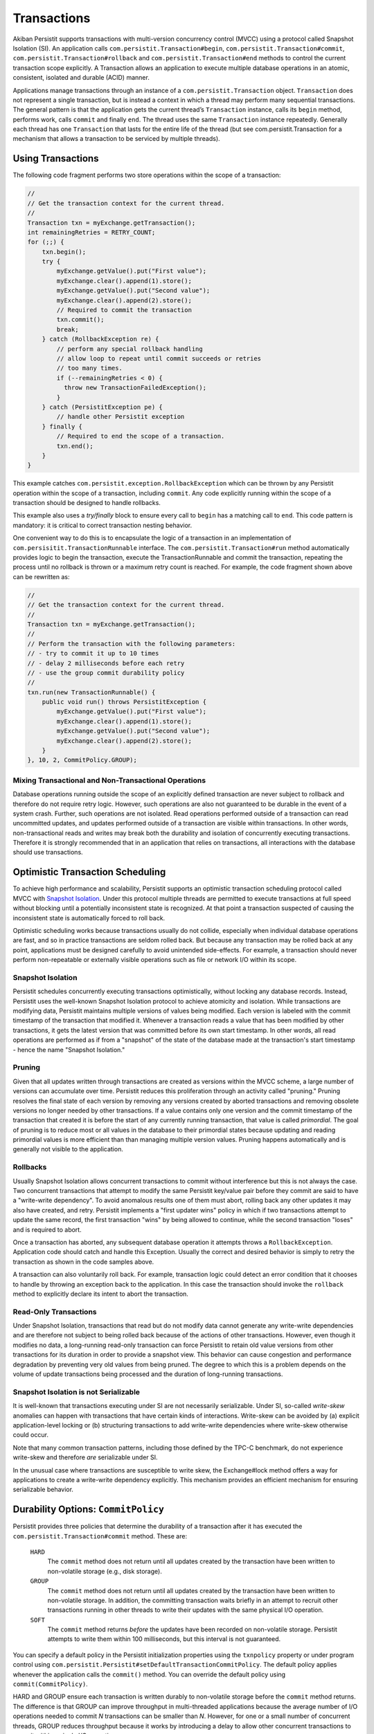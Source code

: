 .. _Transactions:

Transactions
============

Akiban Persistit supports transactions with multi-version concurrency control (MVCC) using a protocol called Snapshot Isolation (SI). An application calls ``com.persistit.Transaction#begin``, ``com.persistit.Transaction#commit``, ``com.persistit.Transaction#rollback`` and ``com.persistit.Transaction#end`` methods to control the current transaction scope explicitly.  A Transaction allows an application to execute multiple database operations in an atomic, consistent, isolated and durable (ACID) manner.

Applications manage transactions through an instance of a ``com.persistit.Transaction`` object. ``Transaction`` does not represent a single transaction, but is instead a context in which a thread may perform many sequential transactions. The general pattern is that the application gets the current thread’s ``Transaction`` instance, calls its ``begin`` method, performs work, calls ``commit`` and finally ``end``.  The thread uses the same ``Transaction`` instance repeatedly. Generally each thread has one ``Transaction`` that lasts for the entire life of the thread (but see com.persistit.Transaction for a mechanism that allows a transaction to be serviced by multiple threads). 

Using Transactions
------------------

The following code fragment performs two store operations within the scope of a transaction:

.. code-block:: java

  //
  // Get the transaction context for the current thread.
  //
  Transaction txn = myExchange.getTransaction();
  int remainingRetries = RETRY_COUNT;
  for (;;) {
      txn.begin();
      try {
          myExchange.getValue().put("First value");
          myExchange.clear().append(1).store();
          myExchange.getValue().put("Second value");
          myExchange.clear().append(2).store();
          // Required to commit the transaction
          txn.commit();
          break;
      } catch (RollbackException re) {
          // perform any special rollback handling
          // allow loop to repeat until commit succeeds or retries
          // too many times.
          if (--remainingRetries < 0) {
            throw new TransactionFailedException();
          }
      } catch (PersistitException pe) {
          // handle other Persistit exception
      } finally {
          // Required to end the scope of a transaction.
          txn.end();
      }
  }

This example catches ``com.persistit.exception.RollbackException`` which can be thrown by any Persistit operation within the scope of a transaction, including ``commit``. Any code explicitly running within the scope of a transaction should be designed to handle rollbacks.

This example also uses a *try/finally* block to ensure every call to ``begin`` has a matching call to ``end``. This code pattern is mandatory: it is critical to correct transaction nesting behavior.

One convenient way to do this is to encapsulate the logic of a transaction in an implementation of ``com.persisitit.TransactionRunnable`` interface. The ``com.persistit.Transaction#run`` method automatically provides logic to begin the transaction, execute the TransactionRunnable and commit the transaction, repeating the process until no rollback is thrown or a maximum retry count is reached. For example, the code fragment shown above can be rewritten as:

.. code-block:: java

  //
  // Get the transaction context for the current thread.
  //
  Transaction txn = myExchange.getTransaction();
  //
  // Perform the transaction with the following parameters:
  // - try to commit it up to 10 times
  // - delay 2 milliseconds before each retry
  // - use the group commit durability policy
  //
  txn.run(new TransactionRunnable() {
      public void run() throws PersistitException {
          myExchange.getValue().put("First value");
          myExchange.clear().append(1).store();
          myExchange.getValue().put("Second value");
          myExchange.clear().append(2).store();
      }
  }, 10, 2, CommitPolicy.GROUP);

Mixing Transactional and Non-Transactional Operations
^^^^^^^^^^^^^^^^^^^^^^^^^^^^^^^^^^^^^^^^^^^^^^^^^^^^^

Database operations running outside the scope of an explicitly defined transaction are never subject to rollback and therefore do not require retry logic. However, such operations are also not guaranteed to be durable in the event of a system crash. Further, such operations are not isolated. Read operations performed outside of a transaction can read uncommitted updates, and updates performed outside of a transaction are visible within transactions. In other words, non-transactional reads and writes may break both the durability and isolation of concurrently executing transactions.  Therefore it is strongly recommended that in an application that relies on transactions, all interactions with the database should use transactions. 

Optimistic Transaction Scheduling
---------------------------------

To achieve high performance and scalability, Persistit supports an optimistic transaction scheduling protocol called MVCC with `Snapshot Isolation <http://wikipedia.org/wiki/Snapshot_isolation>`_. Under this protocol multiple threads are permitted to execute transactions at full speed without blocking until a potentially inconsistent state is recognized. At that point a transaction suspected of causing the inconsistent state is automatically forced to roll back.

Optimistic scheduling works because transactions usually do not collide, especially when individual database operations are fast, and so in practice transactions are seldom rolled back. But because any transaction may be rolled back at any point, applications must be designed carefully to avoid unintended side-effects. For example, a transaction should never perform non-repeatable or externally visible operations such as file or network I/O within its scope.

Snapshot Isolation
^^^^^^^^^^^^^^^^^^

Persistit schedules concurrently executing transactions optimistically, without locking any database records. Instead, Persistit uses the well-known Snapshot Isolation protocol to achieve atomicity and isolation. While transactions are modifying data, Persistit maintains multiple versions of values being modified. Each version is labeled with the commit timestamp of the transaction that modified it. Whenever a transaction reads a value that has been modified by other transactions, it gets the latest version that was committed before its own start timestamp. In other words, all read operations are performed as if from a "snapshot" of the state of the database made at the transaction's start timestamp - hence the name "Snapshot Isolation."

.. _Pruning:

Pruning 
^^^^^^^

Given that all updates written through transactions are created as versions within the MVCC scheme, a large number of versions can accumulate over time. Persistit reduces this proliferation through an activity called "pruning." Pruning resolves the final state of each version by removing any versions created by aborted transactions and removing obsolete versions no longer needed by other transactions. If a value contains only one version and the commit timestamp of the transaction that created it is before the start of any currently running transaction, that value is called *primordial*. The goal of pruning is to reduce most or all values in the database to their primordial states because updating and reading primordial values is more efficient than than managing multiple version values. Pruning happens automatically and is generally not visible to the application.

Rollbacks
^^^^^^^^^

Usually Snapshot Isolation allows concurrent transactions to commit without interference but this is not always the case. Two concurrent transactions that attempt to modify the same Persistit key/value pair before they commit are said to have a "write-write dependency". To avoid anomalous results one of them must abort, rolling back any other updates it may also have created, and retry. Persistit implements a "first updater wins" policy in which if two transactions attempt to update the same record, the first transaction "wins" by being allowed to continue, while the second transaction "loses" and is required to abort.

Once a transaction has aborted, any subsequent database operation it attempts throws a ``RollbackException``. Application code should catch and handle this Exception. Usually the correct and desired behavior is simply to retry the transaction as shown in the code samples above.

A transaction can also voluntarily roll back. For example, transaction logic could detect an error condition that it chooses to handle by throwing an exception back to the application. In this case the transaction should invoke the ``rollback`` method to explicitly declare its intent to abort the transaction.

Read-Only Transactions
^^^^^^^^^^^^^^^^^^^^^^
 
Under Snapshot Isolation, transactions that read but do not modify data cannot generate any write-write dependencies and are therefore not subject to  being rolled back because of the actions of other transactions. However, even though it modifies no data, a long-running read-only transaction can force Persistit to retain old value versions from other transactions for its duration in order to provide a snapshot view. This behavior can cause congestion and performance degradation by preventing very old values from being pruned. The degree to which this is a problem depends on the volume of update transactions being processed and the duration of long-running transactions.

Snapshot Isolation is not Serializable
^^^^^^^^^^^^^^^^^^^^^^^^^^^^^^^^^^^^^^

It is well-known that transactions executing under SI are not necessarily serializable. Under SI, so-called *write-skew* anomalies can happen with transactions that have certain kinds of interactions.  Write-skew can be avoided by (a) explicit application-level locking or (b) structuring transactions to add write-write dependencies where write-skew otherwise could occur.

Note that many common transaction patterns, including those defined by the TPC-C benchmark, do not experience write-skew and therefore *are* serializable under SI.

In the unusual case where transactions are susceptible to write skew, the Exchange#lock method offers a way for applications to create a write-write dependency explicitly. This mechanism provides an efficient mechanism for ensuring serializable behavior.

Durability Options: ``CommitPolicy``
------------------------------------

Persistit provides three policies that determine the durability of a transaction after it has executed the ``com.persistit.Transaction#commit`` method. These are:

  ``HARD``
      The ``commit`` method does not return until all updates created by the transaction have been written to non-volatile storage (e.g., disk storage).
  ``GROUP``
      The ``commit`` method does not return until all updates created by the transaction have been written to non-volatile storage. In addition, the committing 
      transaction waits briefly in an attempt to recruit other transactions running in other threads to write their updates with the same physical I/O operation.
  ``SOFT``
      The ``commit`` method returns *before* the updates have been recorded on non-volatile storage. Persistit attempts to write them within 100 milliseconds, but 
      this interval is not guaranteed.

You can specify a default policy in the Persistit initialization properties using the ``txnpolicy`` property or under program control using ``com.persistit.Persistit#setDefaultTransactionCommitPolicy``. The default policy applies whenever the application calls the ``commit()`` method. You can override the default policy using ``commit(CommitPolicy)``.

HARD and GROUP ensure each transaction is written durably to non-volatile storage before the ``commit`` method returns. The difference is that GROUP can improve throughput in multi-threaded applications because the average number of I/O operations needed to commit *N* transactions can be smaller than *N*. However, for one or a small number of concurrent threads, GROUP reduces throughput because it works by introducing a delay to allow other concurrent transactions to commit within a single I/O operation.

SOFT commits are generally much faster than HARD or GROUP commits, especially for single-threaded applications, because the results of numerous transactions committed from a single thread can be aggregated and written to disk in a single I/O operation. However, transactions written with the SOFT commit policy are not immediately durable and it is possible that the recovered state of a database will be missing transactions that reported they were committed shortly before a crash.

For SOFT commits, the state of the database after restart is such that for any committed transaction T, either all or none of its modifications will be present in the recovered database. Further, if a transaction T2 reads or updates data that was written by any other transaction T1, and if T2 is present in the recovered database, then so is T1. Any transaction that was in progress, but had not been committed at the time of the failure, is guaranteed not to be present in the recovered database. SOFT commits are designed to be durable within 100 milliseconds after ``commit`` returns. However, this interval is determined by computing the average duration of recent I/O operations to predict the completion time of the I/O that will write the transaction to disk, and therefore the interval cannot be guaranteed.

Nested Transactions
-------------------

A nested transaction occurs when code that is already executing within the scope of a transaction executes the ``begin`` method to start a new transaction. This might happen, for example, if an application’s transaction logic calls a method that also uses transactions. In this case, the commit processing of the inner transaction scope is deferred until the outermost transaction commits. At that point, all the updates performed within the inner and outer transaction scopes are committed to the database. Similarly, a rollback initiated by the inner transaction causes both it and the outermost transaction to roll back.

Accumulators
------------

Consider an application in which concurrently running transactions share a counter. For example, suppose each transaction is responsible for allocating a unique integer as a primary key for a database record. One way to do this would be to store the counter in a Persistit key/value pair, reading the value at the start of each transaction and committing an update at the end.

The problem with this approach is that under SI, concurrent transactions running in a multi-threaded application would experience very frequent write-write dependencies on the counter value; in fact, the only way to complete any transactions would be serially, one at a time.

Persistit provides the ``com.persistit.Accumulator`` class to avoid this problem.  An accumulator is designed to manage contributions from multiple concurrent transactions without causing write-write dependencies. Accumulators are durable in the sense that each transaction’s contribution is made durable with the transaction itself, and Persistit automatically recovers a correct state for each Accumulator in the event of a system crash.

There are four types of accumulator in Persistit. Each is a concrete subclass of the abstract ``com.persistit.Accumulator`` class:

  ``SUM``
      Tallies a count or sum of contributions by each transaction
  ``MIN``
      Finds the minimum value contributed by all transactions
  ``MAX``
      Finds the maximum value contributed by all transactions
  ``SEQ``
      Special case of the SUM accumulator used to generate sequence numbers

Accumulator instances are associated with a ``com.persistit.Tree``.  Each ``Tree`` may have up to 64 accumulators. The following code fragment creates and/or acquires a ``SumAccumulator``, reads its snapshot value and then adds one to it:

.. code-block:: java

  final Exchange ex = _persistit.getExchange(volume, treeName, true);
  final Transaction txn = ex.getTransaction();
  txn.begin();
  try {
      final Accumulator acc =
          ex.getTree().getAccumulator(Accumulator.Type.SUM, 17);
      long snap = acc.getSnapshotValue(txn);
      acc.update(1, txn);
      txn.commit();
  } finally {
      txn.end();
  }

The value 17 is simply an arbitrary index number between 0 and 63, inclusive. The application is responsible for allocating and managing accumulator indexes.

The snapshot value of an accumulator obtained through ``com.persistit.Accumulator#getSnapshotValue()`` is the value computed from all updates contributed by transactions that had committed at the time the current transaction started, plus the transaction’s own as-yet uncommitted updates. In other words, the snapshot value of the accumulator is consistent with the snapshot view of all other data visible within the transaction.

An accumulator has two ways of accessing its accumulated value:

  ``getSnapshotValue()``
      Is a value computed from updates that were committed at the start of the current transaction. This method may be called only within the scope of a 
      Transaction.
  ``getLiveValue()``
      Is an ephemeral value reflecting all updates performed by all transactions, including concurrent and aborted transactions.

The snapshot value is a precise, consistent tally, while the live value is approximate. For a ``SumAccumulator``, ``MaxAccumulator`` or ``SeqAccumulator``, if all updates are have non-negative arguments, then the live value is always greater than or equal to the snapshot value.

SeqAccumulator
^^^^^^^^^^^^^^

The ``SeqAccumulator`` class has a special role in allocating unique identifier numbers, e.g., synthetic primary keys.  The goal of the ``SeqAccumulator`` is to ensure that every committed transaction has received a unique value integer in all circumstances, including after recovery from a crash. See ``com.persistit.Accumulator`` for details.
